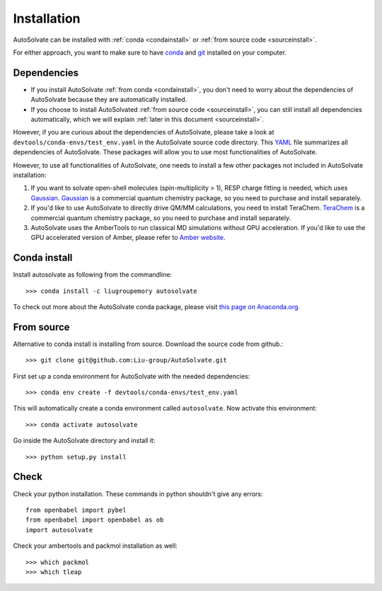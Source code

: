 Installation
=============================
AutoSolvate can be installed with :ref:`conda <condainstall>` or :ref:`from source code <sourceinstall>`. 

For either approach, you want to make sure to have `conda <https://docs.conda.io/en/latest/>`_ and `git <https://git-scm.com/>`_ installed on your computer.

Dependencies
-----------------

* If you install AutoSolvate :ref:`from conda <condainstall>`, you don't need to worry about the dependencies of AutoSolvate because they are automatically installed.

* If you choose to install AutoSolvated :ref:`from source code <sourceinstall>`, you can still install all dependencies automatically, which we will explain :ref:`later in this document <sourceinstall>`.

However, if you are curious about the dependencies of AutoSolvate, please take a look at ``devtools/conda-envs/test_env.yaml`` in the AutoSolvate source code directory. This `YAML <https://yaml.org/>`_ file summarizes all dependencies of AutoSolvate. These packages will allow you to use most functionalities of AutoSolvate.

However, to use all functionalities of AutoSolvate, one needs to install a few other packages not included in AutoSolvate installation:

#. If you want to solvate open-shell molecules (spin-multiplicity > 1), RESP charge fitting is needed, which uses `Gaussian <https://gaussian.com/>`_. `Gaussian <https://gaussian.com/>`_ is a commercial quantum chemistry package, so you need to purchase and install separately. 

#. If you'd like to use AutoSolvate to directly drive QM/MM calculations, you need to install TeraChem. `TeraChem <http://www.petachem.com/>`_ is a commercial quantum chemistry package, so you need to purchase and install separately. 

#. AutoSolvate uses the AmberTools to run classical MD simulations without GPU acceleration. If you'd like to use the GPU accelerated version of Amber, please refer to `Amber website <https://ambermd.org/AmberTools.php>`_.

.. _condainstall:

Conda install
----------------

Install autosolvate as following from the commandline::

   >>> conda install -c liugroupemory autosolvate

To check out more about the AutoSolvate conda package, please visit `this page on Anaconda.org <https://anaconda.org/LiuGroupEmory/autosolvate>`_.

.. _sourceinstall:

From source
---------------
Alternative to conda install is installing from source. Download the source code from github.::

   >>> git clone git@github.com:Liu-group/AutoSolvate.git

First set up a conda environment for AutoSolvate with the needed dependencies::

   >>> conda env create -f devtools/conda-envs/test_env.yaml

This will automatically create a conda environment called ``autosolvate``. Now activate this environment::

   >>> conda activate autosolvate

Go inside the AutoSolvate directory and install it:: 

   >>> python setup.py install


Check
----------------

Check your python installation. These commands in python shouldn't give any errors::

   from openbabel import pybel
   from openbabel import openbabel as ob
   import autosolvate


Check your ambertools and packmol installation as well::

   >>> which packmol
   >>> which tleap

